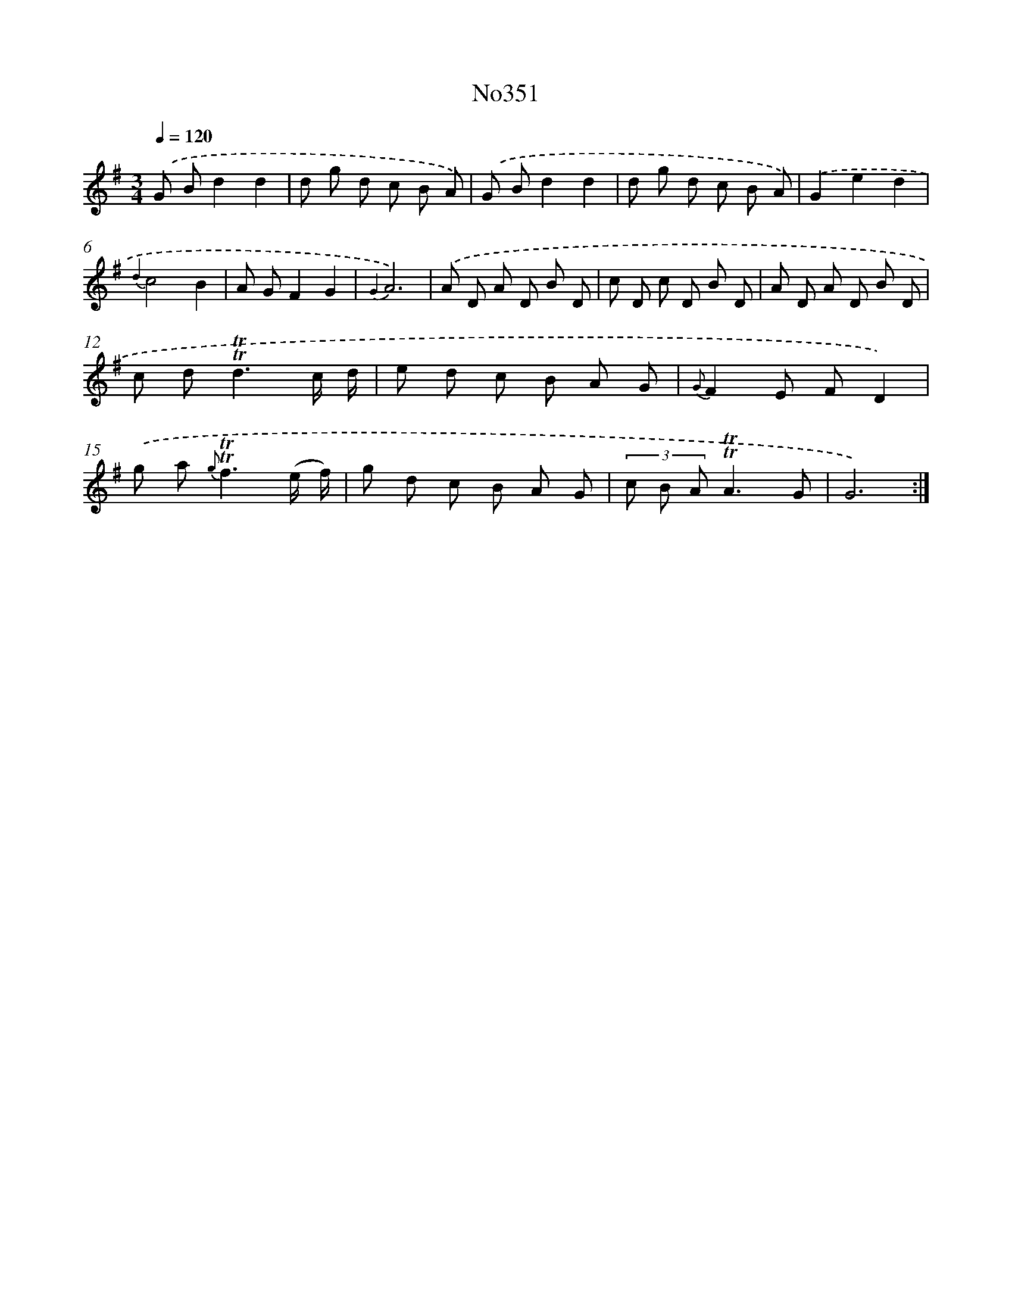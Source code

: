 X: 15042
T: No351
%%abc-version 2.0
%%abcx-abcm2ps-target-version 5.9.1 (29 Sep 2008)
%%abc-creator hum2abc beta
%%abcx-conversion-date 2018/11/01 14:37:50
%%humdrum-veritas 3104064139
%%humdrum-veritas-data 4200712459
%%continueall 1
%%barnumbers 0
L: 1/8
M: 3/4
Q: 1/4=120
K: G clef=treble
.('G Bd2d2 |
d g d c B A) |
.('G Bd2d2 |
d g d c B A) |
.('G2e2d2 |
{d2}c4B2 |
A GF2G2 |
{G2}A6) |
.('A D A D B D |
c D c D B D |
A D A D B D |
c d2<!trill!!trill!d2c/ d/ |
e d c B A G |
{G}F2E FD2) |
.('g a2< {g}!trill!!trill!f2(e/ f/) |
g d c B A G |
(3c B A!trill!!trill!A3G |
G6) :|]

